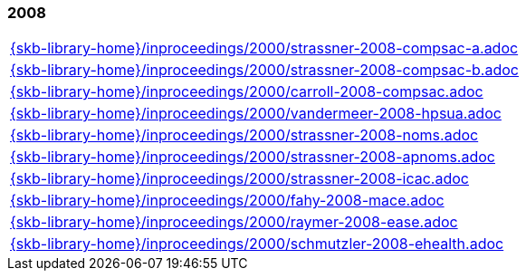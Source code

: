//
// ============LICENSE_START=======================================================
//  Copyright (C) 2018 Sven van der Meer. All rights reserved.
// ================================================================================
// This file is licensed under the CREATIVE COMMONS ATTRIBUTION 4.0 INTERNATIONAL LICENSE
// Full license text at https://creativecommons.org/licenses/by/4.0/legalcode
// 
// SPDX-License-Identifier: CC-BY-4.0
// ============LICENSE_END=========================================================
//
// @author Sven van der Meer (vdmeer.sven@mykolab.com)
//

=== 2008
[cols="a", grid=rows, frame=none, %autowidth.stretch]
|===
|include::{skb-library-home}/inproceedings/2000/strassner-2008-compsac-a.adoc[]
|include::{skb-library-home}/inproceedings/2000/strassner-2008-compsac-b.adoc[]
|include::{skb-library-home}/inproceedings/2000/carroll-2008-compsac.adoc[]
|include::{skb-library-home}/inproceedings/2000/vandermeer-2008-hpsua.adoc[]
|include::{skb-library-home}/inproceedings/2000/strassner-2008-noms.adoc[]
|include::{skb-library-home}/inproceedings/2000/strassner-2008-apnoms.adoc[]
|include::{skb-library-home}/inproceedings/2000/strassner-2008-icac.adoc[]
|include::{skb-library-home}/inproceedings/2000/fahy-2008-mace.adoc[]
|include::{skb-library-home}/inproceedings/2000/raymer-2008-ease.adoc[]
|include::{skb-library-home}/inproceedings/2000/schmutzler-2008-ehealth.adoc[]
|===



